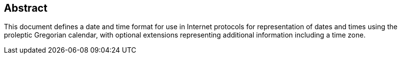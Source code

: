 [abstract]
== Abstract
This document defines a date and time format for use in Internet
protocols for representation of dates and times using the proleptic
Gregorian calendar, with optional extensions representing additional
information including a time zone.
